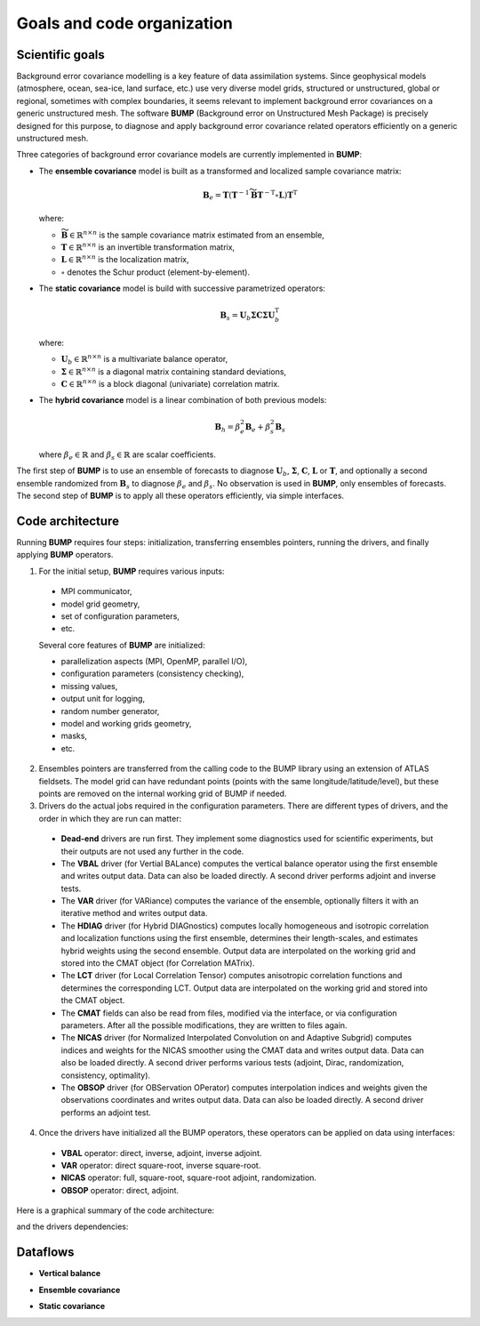 .. _BUMP-goals_and_code_organization:

Goals and code organization
---------------------------

Scientific goals
****************

Background error covariance modelling is a key feature of data assimilation systems. Since geophysical models (atmosphere, ocean, sea-ice, land surface, etc.) use very diverse model grids, structured or unstructured, global or regional, sometimes with complex boundaries, it seems relevant to implement background error covariances on a generic unstructured mesh. The software **BUMP** (Background error on Unstructured Mesh Package) is precisely designed for this purpose, to diagnose and apply background error covariance related operators efficiently on a generic unstructured mesh.

Three categories of background error covariance models are currently implemented in **BUMP**:

* The **ensemble covariance** model is built as a transformed and localized sample covariance matrix:

  .. math::

    \mathbf{B}_e = \mathbf{T} \left(\mathbf{T}^{-1} \widetilde{\mathbf{B}} \mathbf{T}^{-\mathrm{T}} \circ \mathbf{L}\right) \mathbf{T}^\mathrm{T}

  where:

  * :math:`\widetilde{\mathbf{B}} \in \mathbb{R}^{n \times n}` is the sample covariance matrix estimated from an ensemble,
  * :math:`\mathbf{T} \in \mathbb{R}^{n \times n}` is an invertible transformation matrix,
  * :math:`\mathbf{L} \in \mathbb{R}^{n \times n}` is the localization matrix,
  * :math:`\circ` denotes the Schur product (element-by-element).

* The **static covariance** model is build with successive parametrized operators:

  .. math::

     \mathbf{B}_s = \mathbf{U}_b \boldsymbol{\Sigma} \mathbf{C} \boldsymbol{\Sigma} \mathbf{U}_b^\mathrm{T}

  where:

  * :math:`\mathbf{U}_b \in \mathbb{R}^{n \times n}` is a multivariate balance operator,
  * :math:`\boldsymbol{\Sigma} \in \mathbb{R}^{n \times n}` is a diagonal matrix containing standard deviations,
  * :math:`\mathbf{C} \in \mathbb{R}^{n \times n}` is a block diagonal (univariate) correlation matrix.

* The **hybrid covariance** model is a linear combination of both previous models:

  .. math::

     \mathbf{B}_h = \beta_e^2 \mathbf{B}_e + \beta_s^2 \mathbf{B}_s

  where :math:`\beta_e \in \mathbb{R}` and :math:`\beta_s \in \mathbb{R}` are scalar coefficients.

The first step of **BUMP** is to use an ensemble of forecasts to diagnose :math:`\mathbf{U}_b`, :math:`\boldsymbol{\Sigma}`, :math:`\mathbf{C}`, :math:`\mathbf{L}` or :math:`\mathbf{T}`, and optionally a second ensemble randomized from :math:`\mathbf{B}_s` to diagnose :math:`\beta_e` and :math:`\beta_s`. No observation is used in **BUMP**, only ensembles of forecasts. The second step of **BUMP** is to apply all these operators efficiently, via simple interfaces.

Code architecture
*****************
Running **BUMP** requires four steps: initialization, transferring ensembles pointers, running the drivers, and finally applying **BUMP** operators.

1. For the initial setup, **BUMP** requires various inputs:

  * MPI communicator,
  * model grid geometry,
  * set of configuration parameters,
  * etc.

  Several core features of **BUMP** are initialized:

  * parallelization aspects (MPI, OpenMP, parallel I/O),
  * configuration parameters (consistency checking),
  * missing values,
  * output unit for logging,
  * random number generator,
  * model and working grids geometry,
  * masks,
  * etc.

2. Ensembles pointers are transferred from the calling code to the BUMP library using an extension of ATLAS fieldsets. The model grid can have redundant points (points with the same longitude/latitude/level), but these points are removed on the internal working grid of BUMP if needed.

3. Drivers do the actual jobs required in the configuration parameters. There are different types of drivers, and the order in which they are run can matter:

  * **Dead-end** drivers are run first. They implement some diagnostics used for scientific experiments, but their outputs are not used any further in the code.
  * The **VBAL** driver (for Vertial BALance) computes the vertical balance operator using the first ensemble and writes output data. Data can also be loaded directly. A second driver performs adjoint and inverse tests.
  * The **VAR** driver (for VARiance) computes the variance of the ensemble, optionally filters it with an iterative method and writes output data.
  * The **HDIAG** driver (for Hybrid DIAGnostics) computes locally homogeneous and isotropic correlation and localization functions using the first ensemble, determines their length-scales, and estimates hybrid weights using the second ensemble. Output data are interpolated on the working grid and stored into the CMAT object (for Correlation MATrix).
  * The **LCT** driver (for Local Correlation Tensor) computes anisotropic correlation functions and determines the corresponding LCT. Output data are interpolated on the working grid and stored into the CMAT object.
  * The **CMAT** fields can also be read from files, modified via the interface, or via configuration parameters. After all the possible modifications, they are written to files again.
  * The **NICAS** driver (for Normalized Interpolated Convolution on and Adaptive Subgrid) computes indices and weights for the NICAS smoother using the CMAT data and writes output data. Data can also be loaded directly. A second driver performs various tests (adjoint, Dirac, randomization, consistency, optimality).
  * The **OBSOP** driver (for OBServation OPerator) computes interpolation indices and weights given the observations coordinates and writes output data. Data can also be loaded directly. A second driver performs an adjoint test.

4. Once the drivers have initialized all the BUMP operators, these operators can be applied on data using interfaces:

  * **VBAL** operator: direct, inverse, adjoint, inverse adjoint.
  * **VAR** operator: direct square-root, inverse square-root.
  * **NICAS** operator: full, square-root, square-root adjoint, randomization.
  * **OBSOP** operator: direct, adjoint.

Here is a graphical summary of the code architecture:

.. image:: figure_overview.jpg
   :align: center

and the drivers dependencies:

.. image:: figure_drivers.jpg
   :align: center

Dataflows
*********

* **Vertical balance**

.. image:: figure_vertical_balance.jpg
   :align: center

* **Ensemble covariance**

.. image:: figure_ensemble_covariance.jpg
   :align: center

* **Static covariance**

.. image:: figure_static_covariance.jpg
   :align: center
